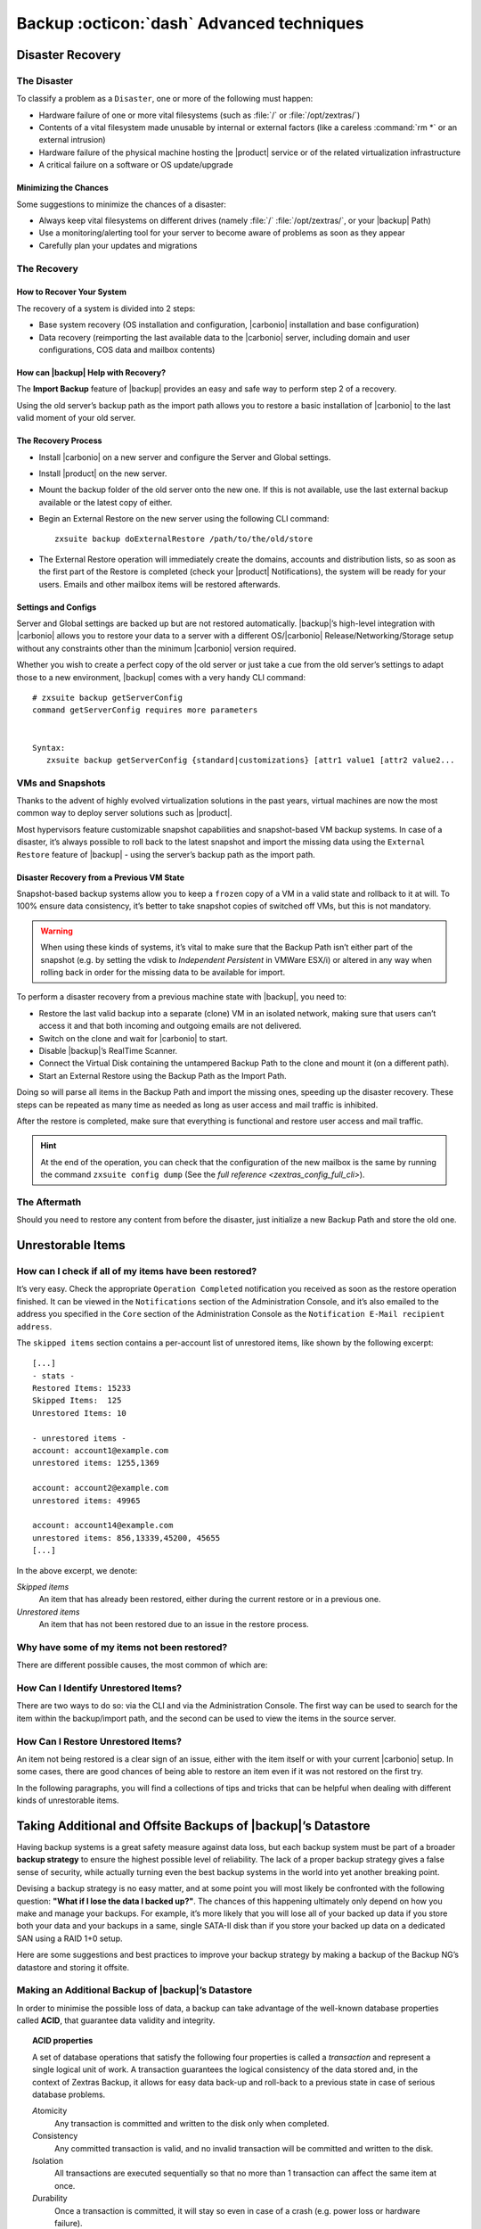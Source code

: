 .. _backup_advanced_techniques:

============================================
 Backup :octicon:`dash` Advanced techniques
============================================

.. _disaster_recovery:

Disaster Recovery
=================

.. _the_disaster:

The Disaster
------------

To classify a problem as a ``Disaster``, one or more of the following
must happen:

- Hardware failure of one or more vital filesystems (such as :file:`/`
  or :file:`/opt/zextras/`)

- Contents of a vital filesystem made unusable by internal or external
  factors (like a careless :command:`rm *` or an external intrusion)

- Hardware failure of the physical machine hosting the |product| service
  or of the related virtualization infrastructure

- A critical failure on a software or OS update/upgrade

.. _minimizing_the_chances:

Minimizing the Chances
~~~~~~~~~~~~~~~~~~~~~~

Some suggestions to minimize the chances of a disaster:

- Always keep vital filesystems on different drives (namely :file:`/`
  :file:`/opt/zextras/`, or your |backup| Path)

- Use a monitoring/alerting tool for your server to become aware of
  problems as soon as they appear

- Carefully plan your updates and migrations

.. _the_recovery:

The Recovery
------------

.. _how_to_recover_your_system:

How to Recover Your System
~~~~~~~~~~~~~~~~~~~~~~~~~~

The recovery of a system is divided into 2 steps:

-  Base system recovery (OS installation and configuration, |carbonio|
   installation and base configuration)

-  Data recovery (reimporting the last available data to the |carbonio|
   server, including domain and user configurations, COS data and
   mailbox contents)

.. _how_can_zextras_backup_help_with_recovery:

How can |backup| Help with Recovery?
~~~~~~~~~~~~~~~~~~~~~~~~~~~~~~~~~~~~~~~~~~

The **Import Backup** feature of |backup| provides an easy and
safe way to perform step 2 of a recovery.

Using the old server’s backup path as the import path allows you to
restore a basic installation of |carbonio| to the last valid moment of your
old server.

.. _the_recovery_process:

The Recovery Process
~~~~~~~~~~~~~~~~~~~~

- Install |carbonio| on a new server and configure the Server and Global
  settings.

- Install |product| on the new server.

- Mount the backup folder of the old server onto the new one. If this
  is not available, use the last external backup available or the
  latest copy of either.

- Begin an External Restore on the new server using the following CLI
  command::

     zxsuite backup doExternalRestore /path/to/the/old/store

- The External Restore operation will immediately create the domains,
  accounts and distribution lists, so as soon as the first part of the
  Restore is completed (check your |product| Notifications), the
  system will be ready for your users. Emails and other mailbox items
  will be restored afterwards.

.. _settings_and_configs:

Settings and Configs
~~~~~~~~~~~~~~~~~~~~

Server and Global settings are backed up but are not restored
automatically. |backup|’s high-level integration with |carbonio|
allows you to restore your data to a server with a different
OS/|carbonio| Release/Networking/Storage setup without any constraints
other than the minimum |carbonio| version required.

Whether you wish to create a perfect copy of the old server or just take
a cue from the old server’s settings to adapt those to a new
environment, |backup| comes with a very handy CLI command::

   # zxsuite backup getServerConfig
   command getServerConfig requires more parameters


   Syntax:
      zxsuite backup getServerConfig {standard|customizations} [attr1 value1 [attr2 value2...

.. grid::
   :gutter: 3

   .. grid-item-card:: Usage example
      :columns: 6

      ``zxsuite backup getserverconfig standard date last``
         Display the latest backup data for Server and Global
         configuration.

      ``zxsuite backup getserverconfig standard file /path/to/backup/file``
         Display the contents of a backup file instead of the current
         server backup.

      ``zxsuite backup getserverconfig standard date last query zimlets/com_zimbra_ymemoticons colors true verbose true``
         Displays all settings for the com_zimbra_ymemoticons zimlet,
         using colored output and high verbosity.


      ``zxsuite backup getServerConfig standard backup_path /your/backup/path/ date last query / | less``
         Display the latest backed up configurations

   .. grid-item-card:: Advanced usage
      :columns: 6

      Change the ``query`` argument to display specific settings

      .. code:: console

         zxsuite backup getServerConfig standard date last backup_path /opt/zextras/backup/ng/ query serverConfig/zimbraMailMode/test.example.com

         config date_______________________________________________________________________________________________28/02/2014 04:01:14 CET
         test.example.com____________________________________________________________________________________________________________both


      Use the ``verbose true`` parameter to show more details; for
      example, that the :file:`/opt/zextras/conf/` and
      :file:`/opt/zextras/postfix/conf/` directories  are
      backed up as well

      .. code:: console

         # zxsuite backup getServerConfig customizations date last verbose true
         ATTENTION: These files contain the directories /opt/zextras//conf/ and /opt/zextras/postfix/conf/ compressed into a single archive.
         Restore can only be performed manually. Do it only if you know what you're doing.

         archives
            filename                                                    customizations_28_02_14#04_01_14.tar.gz
            path                                                        /opt/zextras/backup/ng/server/
            modify date                                                 28/02/2014 04:01:14 CET

.. _vms_and_snapshots:

VMs and Snapshots
-----------------

Thanks to the advent of highly evolved virtualization solutions in the
past years, virtual machines are now the most common way to deploy
server solutions such as |product|.

Most hypervisors feature customizable snapshot capabilities and
snapshot-based VM backup systems. In case of a disaster, it’s always
possible to roll back to the latest snapshot and import the missing data
using the ``External Restore`` feature of |backup| - using the
server’s backup path as the import path.

.. _disaster_recovery_from_a_previous_vm_state:

Disaster Recovery from a Previous VM State
~~~~~~~~~~~~~~~~~~~~~~~~~~~~~~~~~~~~~~~~~~

Snapshot-based backup systems allow you to keep a ``frozen`` copy of a
VM in a valid state and rollback to it at will. To 100% ensure data
consistency, it’s better to take snapshot copies of switched off VMs,
but this is not mandatory.

.. warning:: When using these kinds of systems, it’s vital to make
   sure that the Backup Path isn’t either part of the snapshot
   (e.g. by setting the vdisk to `Independent Persistent` in VMWare
   ESX/i) or altered in any way when rolling back in order for the
   missing data to be available for import.

To perform a disaster recovery from a previous machine state with
|backup|, you need to:

- Restore the last valid backup into a separate (clone) VM in an
  isolated network, making sure that users can’t access it and that
  both incoming and outgoing emails are not delivered.

- Switch on the clone and wait for |carbonio| to start.

- Disable |backup|’s RealTime Scanner.

- Connect the Virtual Disk containing the untampered Backup Path to
  the clone and mount it (on a different path).

- Start an External Restore using the Backup Path as the Import Path.

Doing so will parse all items in the Backup Path and import the missing
ones, speeding up the disaster recovery. These steps can be repeated as
many time as needed as long as user access and mail traffic is
inhibited.

After the restore is completed, make sure that everything is functional
and restore user access and mail traffic.

.. hint:: At the end of the operation, you can check that the
   configuration of the new mailbox is the same by running the command
   ``zxsuite config dump`` (See the `full reference
   <zextras_config_full_cli>`).

.. _the_aftermath:

The Aftermath
-------------

Should you need to restore any content from before the disaster, just
initialize a new Backup Path and store the old one.

.. _unrestorable_items:

Unrestorable Items
==================

.. _how_can_i_check_if_all_of_my_items_have_been_restored:

How can I check if all of my items have been restored?
------------------------------------------------------

It’s very easy. Check the appropriate ``Operation Completed``
notification you received as soon as the restore operation finished. It
can be viewed in the ``Notifications`` section of the Administration
Console, and it’s also emailed to the address you specified in the
``Core`` section of the Administration Console as the ``Notification
E-Mail recipient address``.

The ``skipped items`` section contains a per-account list of unrestored
items, like shown by the following excerpt::

   [...]
   - stats -
   Restored Items: 15233
   Skipped Items:  125
   Unrestored Items: 10

   - unrestored items -
   account: account1@example.com
   unrestored items: 1255,1369

   account: account2@example.com
   unrestored items: 49965

   account: account14@example.com
   unrestored items: 856,13339,45200, 45655
   [...]

In the above excerpt, we denote:

`Skipped items`
   An item that has already been restored, either during the current
   restore or in a previous one.

`Unrestored items`
   An item that has not been restored due to an issue in the restore
   process.

.. _why_have_some_of_my_items_not_been_restored:

Why have some of my items not been restored?
--------------------------------------------

There are different possible causes, the most common of which are:

.. grid::
   :gutter: 3

   .. grid-item-card::
      :columns: 4
                
      Read Error
      ^^^^
      
      Either the raw item or the metadata file is not readable due to
      an I/O exception or a permission issue.

   .. grid-item-card::
      :columns: 4

      Broken item
      ^^^^
      
      Both the the raw item or the metadata file are readable by
      Zextras Backup but their content is broken/corrupted.

   .. grid-item-card::
      :columns: 4

      Invalid item
      ^^^^

      Both the the raw item or the metadata file are readable and the
      content is correct, but |product| refuses to inject the item.

.. _how_can_i_identify_unrestored_items:

How Can I Identify Unrestored Items?
------------------------------------

There are two ways to do so: via the CLI and via the Administration Console.
The first way can be used to search for the item within the
backup/import path, and the second can be used to view the items in the
source server.

.. grid::
   :gutter: 3

   .. grid-item-card:: Using the Administration Console
      :columns: 6


      The comma separated list of unrestored items displayed in the
      ``Operation Complete`` notification can be used as a search
      argument in the Administration Console to perform an item search.

      To do so:

      - Log into the Administration Console in the source server

      - Use the ``View Mail`` feature to access the account containing the
        unrestored items

      - In the search box, enter **item:** followed by the comma separated
        list of itemIDs, for example: ``item: 856,13339,45200,45655``

      .. warning:: Remember that any search is executed only within the
         current tab, so if you are running the search from the ``Email``
         tab and get no results try to run the same search in the ``Address
         Book``, ``Calendar``, ``Tasks`` and ``Drive`` tabs.

   .. grid-item-card:: Using the CLI
      :columns: 6

      The `getItem <zxsuite_backup_getItem>` CLI command can display an item and the related
      metadata, extracting all information from a backup path/external backup.

      The syntax of the command is::

        zxsuite backup getItem {account} {item} [attr1 value1 [attr2 value2...

      .. card:: Usage example

         ``zxsuite backup getItem account2@example.com 49965 dump blob true``

         Extract the raw data and metadata information of the item whose
         itemID is *49965* belonging to *account2@example.com* ,also
         including the full dump of the item’s BLOB

.. _how_can_i_restore_unrestored_items:

How Can I Restore Unrestored Items?
-----------------------------------

An item not being restored is a clear sign of an issue, either with the
item itself or with your current |carbonio| setup. In some cases, there are
good chances of being able to restore an item even if it was not
restored on the first try.

In the following paragraphs, you will find a collections of tips and
tricks that can be helpful when dealing with different kinds of
unrestorable items.


.. grid::
   :gutter: 3

   .. grid-item-card::
      :columns: 6

      Items Not Restored because of a Read Error
      ^^^^

      A dutiful distinction must be done about the read errors that can cause
      items not to be restored:

      **Hard errors**
         Hardware failures and all other `destructive` errors that cause
         an unrecoverable data loss.

      **Soft errors**
         `non-destructive` errors, including for example wrong permissions,
         filesystem errors, RAID issues (e.g.: broken RAID1 mirroring), and
         so on.

      While there is nothing much to do about hard errors, you can prevent or
      mitigate soft errors by following these guidelines:

      - Run a filesystem check.

      - If using a RAID disk setup, check the array for possible issues
        (depending on RAID level).

      - Make sure that the ``zextras`` user has r/w access to the backup/import
        path, all its subfolders and all thereby contained files.

      - Carefully check the link quality of network-shared filesystems. If
        link quality is poor, consider transferring the data with rsync.

      - If using **SSHfs** to remotely mount the backup/import path, make
        sure to run the mount command as root using the ``-o allow_other``
        option.

   .. grid-item-card::
      :columns: 6

      Items Not Restored because Identified as Invalid Items
      ^^^^      

      An item is identified as ``Invalid`` when, albeit being formally
      correct, is discarded by the LMTP Validator upon injection.

      .. This is not yet applicable

         This is common when importing items created on an older
         version of |carbonio| to a newer one, Validation rules are
         updated very often, so not all messages considered valid by a
         certain |carbonio version are still considered valid by a
         newer version.

      If you experienced a lot of unrestored items during an import, it might
      be a good idea to momentarily disable the LMTP validator and repeat the
      import:

      - To disable the LMTP Validator, run the following command as
        the ``zextras`` user::

          zmlocalconfig -e zimbra_lmtp_validate_messages=false

      - Once the import is completed, you can enable the LMTP validator
        by running::

          zmlocalconfig -e zimbra_lmtp_validate_messages=true

      .. warning:: This is a ``dirty`` workaround, as items deemed
         invalid by the LMTP validator might cause display or mobile
         synchronisation errors. Use at your own risk.

   .. grid-item-card::
      :columns: 12

      Items Not Restored because Identified as Broken Items
      ^^^^

      Unfortunately, this is the worst category of unrestored items in terms
      of ``salvageability``.

      Based on the degree of corruption of the item, it might be possible to
      recover either a previous state or the raw object (this is only valid
      for emails). To identify the degree of corruption, use the
      `getItem <zxsuite_backup_getItem>` CLI command::

        zxsuite backup getItem {account} {item} [attr1 value1 [attr2 value2...

      .. card:: Example of how to restore an item

         To search for a broken item, setting the ``backup_path``
         parameter to the import path and the ``date`` parameter to
         ``all``, will display all valid states for the item::

           # zxsuite backup getItem admin@example.com 24700 backup path /mnt/import/ date all
                itemStates
                        start date                                                  12/07/2013 16:35:44
                        type                                                        message
                        deleted                                                     true
                        blob path /mnt/import/items/c0/c0,gUlvzQfE21z6YRXJnNkKL85PrRHw0KMQUqo,pMmQ=
                        start date                                                  12/07/2013 17:04:33
                        type                                                        message
                        deleted                                                     true
                        blob path /mnt/import/items/c0/c0,gUlvzQfE21z6YRXJnNkKL85PrRHw0KMQUqo,pMmQ=
                        start date                                                  15/07/2013 10:03:26
                        type                                                        message
                        deleted                                                     true
                        blob path /mnt/import/items/c0/c0,gUlvzQfE21z6YRXJnNkKL85PrRHw0KMQUqo,pMmQ=

      If the item is an email, you will be able to recover a standard ``.eml``
      file through the following steps:

      #. Identify the latest valid state

         From the above snippet, consider::

            /mnt/import/items/c0/c0,gUlvzQfE21z6YRXJnNkKL85PrRHw0KMQUqo,pMmQ=
                         start_date                                                  15/07/2013 10:03:26
                         type                                                        message
                         deleted                                                     true
                         blob path /mnt/import/items/c0/c0,gUlvzQfE21z6YRXJnNkKL85PrRHw0KMQUqo,pMmQ=

      #. Identify the ``blob path``

         Take the **blob path** from the previous step::

           blob path /mnt/import/items/c0/c0,gUlvzQfE21z6YRXJnNkKL85PrRHw0KMQUqo,pMmQ=

      #. Use gzip to uncompress the BLOB file into an ``.eml`` file

         .. code:: console

            # gunzip -c /mnt/import/items/c0/c0,gUlvzQfE21z6YRXJnNkKL85PrRHw0KMQUqo,pMmQ= > /tmp/restored.eml

            # cat /tmp/restored.eml

            Return-Path: carbonio@test.example.com

            Received: from test.example.com (LHLO test.example.com) (192.168.1.123)
            by test.example.com with LMTP; Fri, 12 Jul 2013 16:35:43 +0200 (CEST)

            Received: by test.example.com (Postfix, from userid 1001) id 4F34A120CC4;
            Fri, 12 Jul 2013 16:35:43 +0200 (CEST)
            To: admin@example.com
            From: admin@example.com
            Subject: Service mailboxd started on test.example.com
            Message-Id: <20130712143543.4F34A120CC4@test.example.com>
            Date: Fri, 12 Jul 2013 16:35:43 +0200 (CEST)

            Jul 12 16:35:42 test zmconfigd[14198]: Service status change: test.example.com mailboxd changed from stopped to running

      #. Done! You can now import the ``.eml`` file into the appropriate
         mailbox using your favorite client.

.. _taking_additional_and_offsite_backups_of_zextras_backups_datastore:

Taking Additional and Offsite Backups of |backup|’s Datastore
===================================================================

Having backup systems is a great safety measure against data loss, but
each backup system must be part of a broader **backup strategy** to
ensure the highest possible level of reliability. The lack of a proper
backup strategy gives a false sense of security, while actually turning
even the best backup systems in the world into yet another breaking
point.

Devising a backup strategy is no easy matter, and at some point you
will most likely be confronted with the following question: **"What if
I lose the data I backed up?"**. The chances of this happening
ultimately only depend on how you make and manage your backups. For
example, it’s more likely that you will lose all of your backed up
data if you store both your data and your backups in a same, single
SATA-II disk than if you store your backed up data on a dedicated SAN
using a RAID 1+0 setup.

Here are some suggestions and best practices to improve your backup
strategy by making a backup of the Backup NG’s datastore and storing it
offsite.

.. _making_an_additional_backup_of_zextras_backups_datastore:

Making an Additional Backup of |backup|’s Datastore
---------------------------------------------------------

In order to minimise the possible loss of data, a backup can take
advantage of the well-known database properties called **ACID**, that
guarantee data validity and integrity.

.. topic:: **ACID** properties

   A set of database operations that satisfy the following four
   properties is called a `transaction` and represent a
   single logical unit of work. A transaction guarantees the logical
   consistency of the data stored and, in the context of Zextras
   Backup, it  allows for easy data back-up and roll-back to a
   previous state in case of serious database problems.
   
   *A*\ tomicity
      Any transaction is committed and written to the disk only when
      completed.

   *C*\ onsistency
      Any committed transaction is valid, and no invalid transaction
      will be committed and written to the disk.

   *I*\ solation
      All transactions are executed sequentially so that no more than
      1 transaction can affect the same item at once.

   *D*\ urability
      Once a transaction is committed, it will stay so even in case of
      a crash (e.g. power loss or hardware failure).

By respecting these properties, it’s very easy to make a backup of the
Datastore and make sure of the content’s integrity and validity. The
best (and easiest) way to do so is by using the ``rsync`` software,
designed around an algorithm that only transfers *deltas* (i.e., what
actually changed) instead of the whole data, and works incrementally.
Specific options and parameters depend on many factors, such as the
amount of data to be synced and the storage in use, while connecting to
an rsync daemon instead of using a remote shell as a transport is
usually much faster in transferring the data.

You won’t need to stop |carbonio| or the Real Time Scanner to make an
additional backup of |backup|’s datastore using rsync, and, thanks
to the ACID properties, you will be always able to stop the sync at any
time and reprise it at a later point.

.. _storing_your_zextras_backups_datastore_backup_offsite:

Storing Your |backup|’s Datastore Backup Offsite
------------------------------------------------------

As seen in the previous section, making a backup of |backup|’s
Datastore is very easy, and the use of rsync makes it just as easy to
store your backup in a remote location.

To optimize your backup strategy when dealing with this kind of setup,
the following best practices are recommended:

-  If you schedule your rsync backups, make sure that you leave enough
   time between an rsync instance and the next one in order for the
   transfer to be completed.

-  Use the ``--delete`` options so that files that have been deleted in
   the source server are deleted in the destination server to avoid
   inconsistencies.

   -  If you notice that using the ``--delete`` option takes too much
      time, schedule two different rsync instances: one with
      ``--delete`` to be run after the weekly purge and one without this
      option.

-  Make sure you transfer the *whole folder tree recursively*, starting
   from |backup|’s Backup Path. This includes server config
   backups and mapfiles.

-  Make sure the destination filesystem is *case sensitive* (just as
   Backup NG’s Backup Path must be).

-  If you plan to restore directly from the remote location, make sure
   that the ``zextras`` user on your server has read and write permissions
   on the transferred data.

-  Expect to experience slowness if your transfer speed is much higher
   than your storage throughput (or vice versa).

.. _additionaloffsite_backup_f_a_q:

Additional/Offsite Backup F.A.Q.
--------------------------------

.. card:: :octicon:`question` Why shouldn’t I use the **Export Backup** feature of Zextras
   Backup instead of rsync?

   For many reasons:

   - The ``Export Backup`` feature is designed to perform migrations. It
     exports a ``snapshot`` that is an end in itself and was not designed
     to be managed incrementally. Each time an Export Backup is run,
     it’ll probably take just as much time as the previous one, while
     using rsync is much more time-efficient.

   - Being a |backup| operation, any other operation started while
     the Export Backup is running will be queued until the Export Backup
     is completed

   - An ``Export Backup`` operation has a higher impact on system
     resources than an rsync

   - Should you need to stop an Export Backup operation, you won’t be
     able to reprise it, and you’ll need to start from scratch

.. card:: :octicon:`question` Can I use this for Disaster Recovery?

   Yes. Obviously, if your Backup Path is still available. it’s better
   to use that, as it will restore all items and settings to the last
   valid state. However, should your Backup Path be lost, you’ll be
   able to use your additional/offsite backup.

.. card:: :octicon:`question` Can I use this to restore data on the
   server the backup copy belongs to?

   Yes, but not through the ``External Restore`` operation, since item and
   folder IDs are the same.

   The most appropriate steps to restore data from a copy of the backup
   path to the very same server are as follows:

   - Stop the RealTime Scanner

   - Change the Backup Path to the copy you wish to restore your data
     from

   - Run either ``Restore on New Account`` or a ``Restore Deleted
     Account``.

   -  Once the restore is over, change the backup path to the original one.

   -  Start the RealTime Scanner. A SmartScan will be triggered to update
      the backup data.

.. card:: :octicon:`question` Can I use this to create an Active/Standby
   infrastructure?

   No, because the ``External Restore`` operation does not perform any
   deletions. By running several External Restores, you’ll end up
   filling up your mailboxes with unwanted content, since items
   deleted from the original mailbox will not be deleted on the
   ``standby`` server.

   The ``External Restore`` operation has been designed so that
   accounts will be available for use as soon as the operation is
   started, so your users will be able to send and receive emails even
   if the restore is running.

.. card:: :octicon:`question` Are there any other ways to do an
   Additional/Offsite backup of my system?

   There are for sure, and some of them might even be better than the
   one described here. These are just guidelines that apply to the
   majority of cases.

.. yet no carbonio multistore
   
   .. _multistore_information:

   Multistore Information
   ======================

   .. _backup-ng-and-multistores:

   |backup| in a Multistore Environment
   ------------------------------------------

   .. _command_execution_in_a_multistore_environment:

   Command Execution in a Multistore Environment
   ~~~~~~~~~~~~~~~~~~~~~~~~~~~~~~~~~~~~~~~~~~~~~

   The Network Administration Console simplifies the management of multiple
   servers: You can select a server from the |backup| tab and perform
   all backup operations on that server, even if you are logged into the
   Administration Console of another server.

   Specific differences between Singlestore and Multistore environments
   are:

   - In a Multistore environment, ``Restore on New Account`` operations
     ALWAYS create the new account in the Source account’s mailbox server

   - All operations are logged on the **target** server, not in the
     server that launched the operation

   - If a wrong target server for an operation is chosen, |carbonio|
     **automatically proxies** the operation request to the right server

   .. _backup_and_restore:

   Backup and Restore
   ~~~~~~~~~~~~~~~~~~

   Backup and Restore in a Multistore environment will work exactly like in
   a Singlestore environment.

   The different servers will be configured and managed separately via the
   Administration Console, but certain operations like *Live Full Scan* and
   *Stop All* Operations can be 'broadcast' to all the mailstores via the
   ``zxsuite`` CLI using the ``--hostname all_servers`` option. This
   applies also to |backup| settings.

   Backup and Restore operations are managed as follows:

   - Smartscans can be executed on **single servers** via *the
     Administration Console* or on **multiple servers** via the *CLI*

   - Restores can be started either from the ``Accounts`` tab in the
     Administration Console, from each server tab in the |backup|
     menu of the Administration Console or via the CLI. The differences
     between these methods are:

   .. csv-table::
      :header: "Operation started from:", "Options"

      "``Accounts tab``", "The selected account’s restore is
      automatically started in the proper server."
      "``Server tab``", "Any accounts eligible for a restore on the
      selected server can be chosen as the restore 'source'"
      "``CLI``", "Any account on any server can restored, but there is no
      automatic server selection."


   .. _export_and_import:

   Export and Import
   ~~~~~~~~~~~~~~~~~

   The Export and Import functions are the most different when performed on
   a Multistore environment. Here are the basic scenarios:

   .. grid::
      :gutter: 3

      .. grid-item-card::  Export from a Singlestore and Import to a Multistore

         Importing multiple accounts of a single domain to a different
         store will break the consistency of ALL the items that are
         shared from/to a mailbox on a different server.

         A command in the CLI is available to fix the shares for accounts
         imported on different servers, please check section
         :ref:`check-fix-shares-commands`.

      .. grid-item-card:: Export from a Multistore and Import to a Single or Multistore

         Two different scenarios apply here:

         - ``Mirror`` import: Same number of source and destination
           mailstores.  Each export is imported on a different
           server. This will break the consistency of ALL the items that
           are shared from/to a mailbox on a different server. The
           :ref:`doCheckShares <zxsuite_backup_doCheckShares>` and
           :ref:`doFixShares <zxsuite_backup_doFixShares>` CLI commands
           are available to check and fix share consistency (see section
           :ref:`check-fix-shares-commands` below).

         - ``Composite`` import: Same or different number of source and
           destination servers. Domains or accounts are manually imported
           into different servers. This will break the consistency of ALL
           the items that are shared from/to a mailbox on a different
           server. Also in this case, the ``doCheckShares`` and
           ``doFixShares`` CLI commands are available.

   .. _check-fix-shares-commands:

   The ``doCheckShares`` and ``doFixShares`` Commands
   ~~~~~~~~~~~~~~~~~~~~~~~~~~~~~~~~~~~~~~~~~~~~~~~~~~

   The :ref:`doCheckShares <zxsuite_backup_doCheckShares>` command will
   parse all share information in local accounts and report any error::

      # zxsuite help backup doCheckShares

   The :ref:`doFixShares <zxsuite_backup_doFixShares>` will fix all share
   inconsistencies using a migration::

      # zxsuite help backup doFixShares

.. _operation_queue_and_queue_management:

Operation Queue and Queue Management
====================================

.. _zextras_backups_operation_queue:

|backup|’s Operation Queue
--------------------------------

Every time a |backup| operation is started, either manually or
through scheduling, it is enqueued in a dedicated, unprioritized FIFO
queue. Each operation is executed as soon as any preceding operation is
dequeued (either because it has been completed or terminated).

The queue system affects the following operations:

- External backup

- All restore operations

- SmartScan

Changes to |backup|\'s configuration are not enqueued and are
applied immediately.

.. _operation_queue_management:

Operation Queue Management
--------------------------

.. grid::
   :gutter: 3

   .. grid-item-card:: Via the Administration Console
      :columns: 6

      * Viewing the Queue

        To view the operation queue, access the ``Notifications`` tab in
        the Administration Console and click the ``Operation Queue``
        button.

        .. warning:: The Administration Console displays operations queued
           both by |backup| and Zextras Powerstore in a single
           view. This is just a design choice, as the two queues are
           completely separate, meaning that one |backup| operation
           and one Zextras Powerstore operation can be running at the
           same time.

      * Emptying the Queue

        To stop the current operation and empty |backup|’s
        operation queue, enter the ``|backup|`` tab in the
        Administration Console and click the ``Stop all Operations``
        button.

   .. grid-item-card:: Through the CLI
      :columns: 6
                
      * Viewing the Queue

        To view |backup|’s operation queue, use the ``getAllOperations``
        command:::

          zxsuite help backup getAllOperations


        .. card:: Usage example

           ``zxsuite backup getAllOperations``

           Shows all running and queued operations


      * Emptying the Queue

        To stop the current operation and empty |backup|’s operation
        queue, use the ``doStopAllOperations`` command::

          # zxsuite help backup doStopAllOperations


        .. card:: Usage example

           ``zxsuite backup doStopAllOperations``

           Stops all running operations


      * Removing a Single Operation from the Queue


        To stop the current operation or to remove a specific operation
        from the queue, use the ``doStopOperation`` command::

          # zxsuite help backup doStopOperation

        .. card:: Usage example

           ``zxsuite backup doStopOperation 30ed9eb9-eb28-4ca6-b65e-9940654b8601``

           Stops operation with id = 30ed9eb9-eb28-4ca6-b65e-9940654b8601

.. _cos_level_backup_management:

COS-level Backup Management
===========================

COS-level Backup Management allows the administrator to disable ALL
|backup| functions for a whole Class of Service to lower storage
usage.


.. card::
   
   How to disable the |backup| Module for a COS
   ^^^^

   - The Real Time Scanner will ignore all accounts in the COS.

   - The Export Backup function WILL NOT EXPORT accounts in the COS.

   - Accounts in the COS will be treated as ``Deleted`` by the backup
     system. This means that after the data retention period expires, all
     data for such accounts will be purged from the backup store.
     Re-enabling the backup for a Class of Service will reset this.

.. card::
   
   How to save the `backup enabled | disabled` status
   ^^^^

   Disabling the backup for a Class of Service will add the following
   marker to the Class of Service’s `Notes` field:
   ``${ZxBackup_Disabled}``

   While the Notes field remains fully editable and usable, changing or
   deleting this marker will re-enable the backup for the COS.
